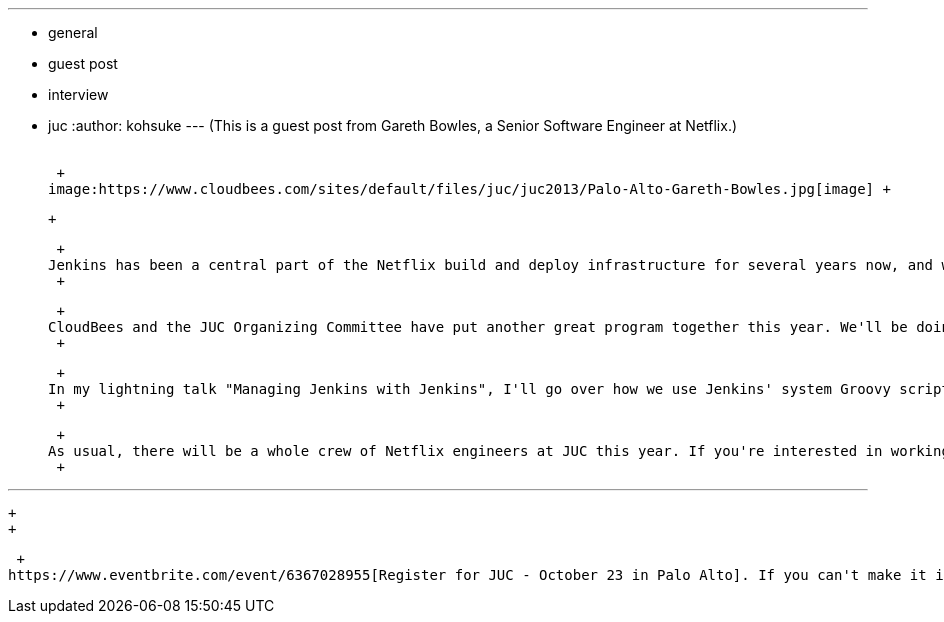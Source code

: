 ---
:layout: post
:title: Jenkins at Netflix / JUC speaker interview
:nodeid: 442
:created: 1381353224
:tags:
  - general
  - guest post
  - interview
  - juc
:author: kohsuke
---
(This is a guest post from Gareth Bowles, a Senior Software Engineer at Netflix.) +
 +

 +
image:https://www.cloudbees.com/sites/default/files/juc/juc2013/Palo-Alto-Gareth-Bowles.jpg[image] +

 +

 +
Jenkins has been a central part of the Netflix build and deploy infrastructure for several years now, and we've been attending and speaking at JUC since it started in 2011. It's a great opportunity to meet people who are as passionate about build, test and deployment automation as we are - although as Kohsuke said last year, having all those folks in one place could be dangerous if there's an earthquake ! +
 +

 +
CloudBees and the JUC Organizing Committee have put another great program together this year. We'll be doing two talks. Justin Ryan and Curt Patrick will present "Configuration as Code: Adoption of the Job DSL Plugin at Netflix", describing how we're shifting our users from manual job configuration via the UI, to defining their jobs as Groovy code using the https://wiki.jenkins.io/display/JENKINS/Job+DSL+Plugin[Job DSL plugin]. Justin and Curt will describe how Netflix development teams can now create and maintain complex sets of jobs for their projects with the bare minimum of coding. +
 +

 +
In my lightning talk "Managing Jenkins with Jenkins", I'll go over how we use Jenkins' system Groovy scripts to maintain and monitor our Jenkins controllers at a scale that couldn't be achieved with manual processes, and without the overhead of writing custom plugins. +
 +

 +
As usual, there will be a whole crew of Netflix engineers at JUC this year. If you're interested in working on build and deployment at Netflix scale, find one of us (we'll all be wearing Netflix gear) to learn more - we're hiring ! +
 +

'''''

 +
 +

 +
https://www.eventbrite.com/event/6367028955[Register for JUC - October 23 in Palo Alto]. If you can't make it in person, https://www.eventbrite.com/event/8328596055[register to watch the live stream!]
